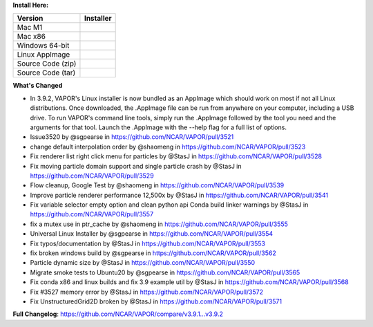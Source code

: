 .. _3.9.2:
**Install Here:**

.. list-table::
   :header-rows: 1

   * - Version
     - Installer

   * - Mac M1
     - .. raw:: html

         <a href="https://github.com/NCAR/VAPOR/releases/download/v3.9.2/VAPOR3-3.9.2-MacOS-M1.dmg" onclick="gtag('event', 'click', { 'event_category': 'Downloads', 'event_label': 'MacOS_M1' });">VAPOR-3.9.2-MacOS-M1.dmg</a>
   * - Mac x86
     - .. raw:: html

         <a href="https://github.com/NCAR/VAPOR/releases/download/v3.9.2/VAPOR3-3.9.2-MacOS-x86.dmg" onclick="gtag('event', 'click', { 'event_category': 'Downloads', 'event_label': 'MacOS_x86' });">VAPOR-3.9.2-MacOS-x86.dmg</a>
   * - Windows 64-bit
     - .. raw:: html

         <a href="https://github.com/NCAR/VAPOR/releases/download/v3.9.2/VAPOR3-3.9.2-win64.exe" onclick="gtag('event', 'click', { 'event_category': 'Downloads', 'event_label': 'Windows_64' });">VAPOR-3.9.2-win64.exe</a>
   * - Linux AppImage
     - .. raw:: html

         <a href="https://github.com/NCAR/VAPOR/releases/download/v3.9.2/VAPOR-3.9.2-Linux-x86_64.AppImage" onclick="gtag('event', 'click', { 'event_category': 'Downloads', 'event_label': 'Linux_AppImage' });">VAPOR-3.9.2-Linux-x86_64.AppImage</a>
   * - Source Code (zip)
     - .. raw:: html

         <a href="https://github.com/NCAR/VAPOR/archive/refs/tags/v3.9.2.zip" onclick="gtag('event', 'click', { 'event_category': 'Downloads', 'event_label': 'Source_Code_ZIP' });">Source code (zip)</a>
   * - Source Code (tar)
     - .. raw:: html

         <a href="https://github.com/NCAR/VAPOR/archive/refs/tags/v3.9.2.tar.gz" onclick="gtag('event', 'click', { 'event_category': 'Downloads', 'event_label': 'Source_Code_TAR.GZ' });">Source code (tar.gz)</a>

**What's Changed**

* In 3.9.2, VAPOR's Linux installer is now bundled as an AppImage which should work on most if not all Linux distributions. Once downloaded, the .AppImage file can be run from anywhere on your computer, including a USB drive. To run VAPOR's command line tools, simply run the .AppImage followed by the tool you need and the arguments for that tool. Launch the .AppImage with the --help flag for a full list of options.
* Issue3520 by @sgpearse in https://github.com/NCAR/VAPOR/pull/3521
* change default interpolation order by @shaomeng in https://github.com/NCAR/VAPOR/pull/3523
* Fix renderer list right click menu for particles by @StasJ in https://github.com/NCAR/VAPOR/pull/3528
* Fix moving particle domain support and single particle crash by @StasJ in https://github.com/NCAR/VAPOR/pull/3529
* Flow cleanup, Google Test by @shaomeng in https://github.com/NCAR/VAPOR/pull/3539
* Improve particle renderer performance 12,500x by @StasJ in https://github.com/NCAR/VAPOR/pull/3541
* Fix variable selector empty option and clean python api Conda build linker warnings by @StasJ in https://github.com/NCAR/VAPOR/pull/3557
* fix a mutex use in ptr_cache by @shaomeng in https://github.com/NCAR/VAPOR/pull/3555
* Universal Linux Installer by @sgpearse in https://github.com/NCAR/VAPOR/pull/3554
* Fix typos/documentation by @StasJ in https://github.com/NCAR/VAPOR/pull/3553
* fix broken windows build by @sgpearse in https://github.com/NCAR/VAPOR/pull/3562
* Particle dynamic size by @StasJ in https://github.com/NCAR/VAPOR/pull/3550
* Migrate smoke tests to Ubuntu20 by @sgpearse in https://github.com/NCAR/VAPOR/pull/3565
* Fix conda x86 and linux builds and fix 3.9 example util by @StasJ in https://github.com/NCAR/VAPOR/pull/3568
* Fix #3527 memory error by @StasJ in https://github.com/NCAR/VAPOR/pull/3572
* Fix UnstructuredGrid2D broken by @StasJ in https://github.com/NCAR/VAPOR/pull/3571


**Full Changelog**: https://github.com/NCAR/VAPOR/compare/v3.9.1...v3.9.2
